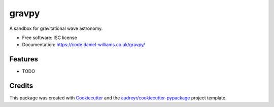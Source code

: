 ===============================
gravpy
===============================

.. image:: https://img.shields.io/pypi/v/gravpy.svg
        :target: https://pypi.python.org/pypi/gravpy

.. image:: https://img.shields.io/travis/transientlunatic/gravpy.svg
        :target: https://travis-ci.org/transientlunatic/gravpy

.. image:: https://readthedocs.org/projects/gravpy/badge/?version=latest
        :target: https://readthedocs.org/projects/gravpy/?badge=latest
        :alt: Documentation Status


A sandbox for gravitational wave astronomy.

* Free software: ISC license
* Documentation: https://code.daniel-williams.co.uk/gravpy/

Features
--------

* TODO

Credits
---------

This package was created with Cookiecutter_ and the `audreyr/cookiecutter-pypackage`_ project template.

.. _Cookiecutter: https://github.com/audreyr/cookiecutter
.. _`audreyr/cookiecutter-pypackage`: https://github.com/audreyr/cookiecutter-pypackage
